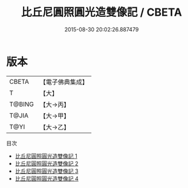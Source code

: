 #+TITLE: 比丘尼圓照圓光造雙像記 / CBETA

#+DATE: 2015-08-30 20:02:26.887479
* 版本
 |     CBETA|【電子佛典集成】|
 |         T|【大】     |
 |    T@BING|【大→丙】   |
 |     T@JIA|【大→甲】   |
 |      T@YI|【大→乙】   |
目次
 - [[file:KR6f0076_001.txt][比丘尼圓照圓光造雙像記 1]]
 - [[file:KR6f0076_002.txt][比丘尼圓照圓光造雙像記 2]]
 - [[file:KR6f0076_003.txt][比丘尼圓照圓光造雙像記 3]]
 - [[file:KR6f0076_004.txt][比丘尼圓照圓光造雙像記 4]]
